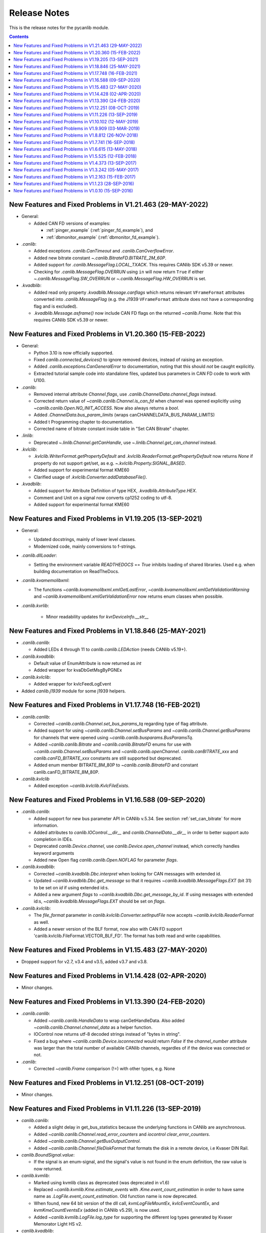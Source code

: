 ===========================================================================
                            Release Notes
===========================================================================
This is the release notes for the pycanlib module.

.. contents::
    :depth: 2


New Features and Fixed Problems in V1.21.463  (29-MAY-2022)
===========================================================================

* General:

  - Added CAN FD versions of examples:

    - :ref:`pinger_example` (:ref:`pinger_fd_example`), and
    - :ref:`dbmonitor_example` (:ref:`dbmonitor_fd_example`).

* `.canlib`:

  - Added exceptions `.canlib.CanTimeout` and `.canlib.CanOverflowError`.

  - Added new bitrate constant `~.canlib.BitrateFD.BITRATE_2M_60P`.

  - Added support for `.canlib.MessageFlag.LOCAL_TXACK`. This requires CANlib
    SDK v5.39 or newer.

  - Checking for `.canlib.MessageFlag.OVERRUN` using ``in`` will now return
    ``True`` if either `~.canlib.MessageFlag.SW_OVERRUN` or
    `~.canlib.MessageFlag.HW_OVERRUN` is set.

* `.kvadblib`:

  - Added read only property `.kvadblib.Message.canflags` which returns
    relevant ``VFrameFormat`` attributes converted into `.canlib.MessageFlag`
    (e.g. the J1939 ``VFrameFormat`` attribute does not have a corresponding
    flag and is excluded).

  - `.kvadblib.Message.asframe()` now include CAN FD flags on the returned
    `~canlib.Frame`. Note that this requires CANlib SDK v5.39 or newer.


New Features and Fixed Problems in V1.20.360  (15-FEB-2022)
===========================================================================
* General:

  - Python 3.10 is now officially supported.

  - Fixed `canlib.connected_devices()` to ignore removed devices, instead of
    raising an exception.

  - Added `.canlib.exceptions.CanGeneralError` to documentation, noting that
    this should *not* be caught explicitly.

  - Extracted tutorial sample code into standalone files, updated bus
    parameters in CAN FD code to work with U100.

* `.canlib`:

  - Removed internal attribute `Channel.flags`, use
    `.canlib.ChannelData.channel_flags` instead.

  - Corrected return value of `~canlib.canlib.Channel.is_can_fd` when channel
    was opened explicitly using `~canlib.canlib.Open.NO_INIT_ACCESS`. Now
    also always returns a `bool`.

  - Added `.ChannelData.bus_param_limits` (wraps canCHANNELDATA_BUS_PARAM_LIMITS)

  - Added t Programming chapter to documentation.

  - Corrected name of bitrate constant inside table in "Set CAN Bitrate" chapter.

* `.linlib`:

  - Deprecated `~.linlib.Channel.getCanHandle`, use `~.linlib.Channel.get_can_channel`
    instead.

* `.kvlclib`:

  - `.kvlclib.WriterFormat.getPropertyDefault` and
    `.kvlclib.ReaderFormat.getPropertyDefault` now returns `None` if property do
    not support get/set, as e.g. `~.kvlclib.Property.SIGNAL_BASED`.
  - Added support for experimental format KME60
  - Clarified usage of `.kvlclib.Converter.addDatabaseFile()`.

* `.kvadblib`:

  - Added support for Attribute Definition of type HEX,
    `.kvadblib.AttributeType.HEX`.
  - Comment and Unit on a signal now converts cp1252 coding to utf-8.
  - Added support for experimental format KME60


New Features and Fixed Problems in V1.19.205  (13-SEP-2021)
===========================================================================
* General:

  - Updated docstrings, mainly of lower level classes.
  - Modernized code, mainly conversions to f-strings.

* `.canlib.dllLoader`:

  - Setting the environment variable `READTHEDOCS` == `True` inhibits loading
    of shared libraries. Used e.g. when building documentation on ReadTheDocs.

* `.canlib.kvamemolibxml`:

  - The functions `~canlib.kvamemolibxml.xmlGetLastError`,
    `~canlib.kvamemolibxml.xmlGetValidationWarning` and
    `~canlib.kvamemolibxml.xmlGetValidationError` now returns enum classes when
    possible.

* `.canlib.kvrlib`:

    - Minor readability updates for `kvrDeviceInfo.__str__`

New Features and Fixed Problems in V1.18.846  (25-MAY-2021)
===========================================================================
* `.canlib.canlib`:

  - Added LEDs 4 through 11 to `canlib.canlib.LEDAction` (needs CANlib v5.19+).

* `.canlib.kvadblib`:

  - Default value of EnumAttribute is now returned as `int`
  - Added wrapper for kvaDbGetMsgByPGNEx

* `.canlib.kvlclib`:

  - Added wrapper for kvlcFeedLogEvent

* Added `canlib.j1939` module for some j1939 helpers.


New Features and Fixed Problems in V1.17.748  (16-FEB-2021)
===========================================================================
* `.canlib.canlib`:

  - Corrected `~canlib.canlib.Channel.set_bus_params_tq` regarding type of flag
    attribute.
  - Added support for using `~canlib.canlib.Channel.setBusParams` and
    `~canlib.canlib.Channel.getBusParams` for channels that were opened using
    `~canlib.canlib.busparams.BusParamsTq`.
  - Added `~canlib.canlib.Bitrate` and `~canlib.canlib.BitrateFD` enums for use with
    `~canlib.canlib.Channel.setBusParams` and `~canlib.canlib.openChannel`.
    `canlib.canBITRATE_xxx` and `canlib.canFD_BITRATE_xxx` constants are still
    supported but deprecated.
  - Added enum member BITRATE_8M_80P to `~canlib.canlib.BitrateFD` and constant
    canlib.canFD_BITRATE_8M_80P.

* `.canlib.kvlclib`

  - Added exception `~canlib.kvlclib.KvlcFileExists`.


New Features and Fixed Problems in V1.16.588  (09-SEP-2020)
===========================================================================
* `.canlib.canlib`:

  - Added support for new bus parameter API in CANlib v.5.34. See section
    :ref:`set_can_bitrate` for more information.
  - Added attributes to `canlib.IOControl.__dir__` and
    `canlib.ChannelData.__dir__` in order to better support auto completion
    in IDEs.
  - Deprecated `canlib.Device.channel`, use
    `canlib.Device.open_channel` instead, which correctly handles
    keyword arguments
  - Added new Open flag `canlib.canlib.Open.NOFLAG` for parameter `flags`.

* `.canlib.kvadblib`:

  - Corrected `~canlib.kvadblib.Dbc.interpret` when looking for CAN messages
    with extended id.
  - Updated `~canlib.kvadblib.Dbc.get_message` so that it requires
    `~canlib.kvadblib.MessageFlags.EXT` (bit 31) to be set on `id` if using
    extended id:s.
  - Added a new argument `flags` to `~canlib.kvadblib.Dbc.get_message_by_id`.
    If using messages with extended id:s, `~canlib.kvadblib.MessageFlags.EXT`
    should be set on `flags`.

* `.canlib.kvlclib`:

  - The `file_format` parameter in `canlib.kvlclib.Converter.setInputFile` now
    accepts `~canlib.kvlclib.ReaderFormat` as well.
  - Added a newer version of the BLF format, now also with CAN FD support
    'canlib.kvlclib.FileFormat.VECTOR_BLF_FD'. The format has both read and write
    capabilities.


New Features and Fixed Problems in V1.15.483  (27-MAY-2020)
===========================================================================
* Dropped support for v2.7, v3.4 and v3.5, added v3.7 and v3.8.


New Features and Fixed Problems in V1.14.428  (02-APR-2020)
===========================================================================
* Minor changes.


New Features and Fixed Problems in V1.13.390  (24-FEB-2020)
===========================================================================
* `.canlib.canlib`:

  - Added `~canlib.canlib.HandleData` to wrap canGetHandleData. Also added
    `~canlib.canlib.Channel.channel_data` as a helper function.

  - IOControl now returns utf-8 decoded strings instead of "bytes in string".

  - Fixed a bug where `~canlib.canlib.Device.isconnected` would return `False`
    if the `channel_number` attribute was larger than the total number of
    available CANlib channels, regardles of if the device was connected or not.

* `.canlib`:

  - Corrected `~canlib.Frame` comparison (!=) with other types, e.g. None


New Features and Fixed Problems in V1.12.251  (08-OCT-2019)
===========================================================================
* Minor changes.


New Features and Fixed Problems in V1.11.226  (13-SEP-2019)
===========================================================================
* `canlib.canlib`:

  - Added a slight delay in get_bus_statistics because the underlying
    functions in CANlib are asynchronous.

  - Added `~canlib.canlib.Channel.read_error_counters` and `iocontrol`
    `clear_error_counters`.

  - Added `~canlib.canlib.Channel.getBusOutputControl`.

  - Added `~canlib.canlib.Channel.fileDiskFormat` that formats the disk in a
    remote device, i.e Kvaser DIN Rail.

* `canlib.BoundSignal.value`:

  - If the signal is an enum-signal, and the signal's value is not found in the
    enum definition, the raw value is now returned.

* `canlib.kvmlib`:

  - Marked using kvmlib class as deprecated (was deprecated in v1.6)

  - Replaced `~canlib.kvmlib.Kme.estimate_events` with
    `.Kme.event_count_estimation` in order to have same name as
    `.LogFile.event_count_estimation`. Old function name is now deprecated.

  - When found, new 64 bit version of the dll call, `kvmLogFileMountEx`,
    `kvlcEventCountEx`, and `kvmKmeCountEventsEx` (added in CANlib v5.29), is
    now used.

  - Added `~canlib.kvmlib.LogFile.log_type` for supporting the different log
    types generated by Kvaser Memorator Light HS v2.

* `canlib.kvadblib`:

  - `~canlib.kvadblib.Dbc` raises `~canlib.kvadblib.exception.KvdDbFileParse`
    if the dbc file loaded contains syntax errors.


New Features and Fixed Problems in V1.10.102  (12-MAY-2019)
===========================================================================
* Reference documentation has been restructured.

* `~canlib.canlib.Channel`:

  - Added support for slicing environment variables declared as char.  Replaced
    low level function `scriptEnvvarSetData` with
    `~canlib.canlib.Channel.script_envvar_set_data` and added
    `~canlib.canlib.envvar.DataEnvVar` which is now returned when a char envvar is
    returned.

* `canlib.kvadblib`:

  - Error messages from the CAN database parser in `~canlib.kvadblib.Dbc` can be
    retrieved using `~canlib.kvadblib.get_last_parse_error()`.


New Features and Fixed Problems in V1.9.909  (03-MAR-2019)
===========================================================================
* `canlib.kvadblib`:

  - Error texts are now fetched from the dll using kvaDbGetErrorText().

* `canlib.kvlclib`:

  - Added support for DLC mismatch handling included in CANlib v5.27

* `canlib.kvDevice`:

  - The `canlib.kvDevice.kvDevice` class is now deprecated, use `canlib.Device`
    instead

* `canlib.Device`:

  - Added method `Device.issubset` as a helper to find loosely specified
    devices.

* `canlib.canlib.iopin`:

  - Added attributes `fw_version` and `serial` to `IoPin`. To read these
    attributes, CANlib v5.27 is needed.

  - `AddonModule` is a new class, holding attributes of one add-on module.

  - `Config.modules` is now an attribute, calculated at creation time and
    containing an ordered list of `AddonModule` objects. The old functionality
    has been moved to `Config._modules`

  - `Config.issubset` is a new method to identify if a configuration contains
    the expected add-on modules.


New Features and Fixed Problems in V1.8.812  (26-NOV-2018)
===========================================================================
* `canlib.canlib`:

  - Fixed issue were Channel.handle attribute would not be initialized when
    opening of the channel failed.

  - Added experimental support for accessing IO-pins on sub modules of the
    Kvaser DIN Rail SE 400S that was added to CANlib v5.26. This includes a
    new module `canlib.canlib.iopin`.

* `canlib.kvadblib`:

  - Fixed issue with signals were multiplexing mode, and scaling (factor and
    offset) returned wrong values from a loaded .dbc file.
  - Added show_all argument to Dbc.messages. Dbc.__iter__ now set show_all to
    False in order to skip VECTOR__INDEPENDENT_SIG_MSG messages.


New Features and Fixed Problems in V1.7.741  (16-SEP-2018)
===========================================================================
* `canlib.kvmlib`:

  - Added `canlib.kvmlib.event_count_estimation`
  - Added `canlib.kvmlib.kme`
    Previous kvmlib.kmeXXX functions are now deprecated.

* `canlib.canlib`:

  - Added `canlib.canlib.ScriptStatus`
  - Added enums to `canlib.canlib.ChannelCap`
  - Fixed `canlib.canlib.canWriteSync`

* `canlib.kvlclib`:

  - Added API to access information about reader formats.
  - Added kvlclib.Property to replace old
    PROPERTY_XXX constants which are now deprecated.
  - Added kvlclib.reader_formats and kvlclib.writer_formats to replace now
    deprecated kvlclib.WriterFormat.getFirstWriterFormat and
    kvlclib.WriterFormat.getNextWriterFormat.


New Features and Fixed Problems in V1.6.615  (13-MAY-2018)
===========================================================================

* Updated for CANlib SDK v5.23.

* Getting version numbers should now be done with ``dllversion()``,
  which will return `canlib.BetaVersionNumber` if the dll is marked as Beta.
  Also added ``canlib.prodversion()`` to return the CANlib product version number.

* `canlib.device`:

  - New `canlib.device.Device` class (available as `canlib.Device`) that is a
    simpler version of kvDevice. `canlib.device.Device` objects can be defined
    using an EAN and serial number, or a connected device can be searched for
    using `canlib.device.Device.find`. These objects do not require the device
    to stay connected, and can be used to later create most other `canlib`
    objects, e.g. `canlib.canlib.Channel`, `canlib.kvmlib.Memorator`, etc.

  - New `canlib.device.connected_devices` which returns an iterator of
    `canlib.device.Device` objects, one for each device currently connected.

* `canlib.ean`:

  - `canlib.ean.EAN` objects can be tested for equality, both with other
    `canlib.ean.EAN` objects and with strings.

  - Added `CanNotFound` exception.

  - `canlib.ean.EAN` objects can now be directly instantiated from string,
    i.e. ``ean = canlib.EAN(ean_string)`` instead of ``ean =
    canlib.EAN.from_string(ean_string)``.

  - `canlib.ean.EAN` objects can be converted back into any of the
    representations that can be used to create them. See the documentation of
    `canlib.ean.EAN` for more info.

  - `canlib.ean.EAN` objects can be indexed and iterated upon, yielding the
    digits as `int`\s.

* `canlib.canlib`:

  - `canlib.canlib.EnvVar` object raises `EnvvarNameError` when given an
    illegal name, instead of `AssertionError`.

  - `canlib.canlib.openChannel` can now set the bitrate of the channel opened.

  - `canlib.canlib.Channel` objects automatically close their handles when
    garbage collected

  - `canlib.canlib.Channel` has new methods
    `canlib.canlib.Channel.scriptRequestText` and
    `canlib.canlib.Channel.scriptGetText` to get text printed with
    ``printf()`` by a script. This text is returned as a
    `canlib.canlib.ScriptText` object.

* `canlib.kvamemolibxml`:

  - A new, object oriented way of dealing with kvamemolibxml using
    `canlib.kvamemolibxml.Configuration` objects.

* `canlib.kvmlib`:

  - Improved object model

    + New `canlib.kvmlib.openDevice` function that returns a
      `canlib.kvmlib.Memorator` object representing a connected Memorator
      device. See the documentation of `canlib.kvmlib.Memorator` for
      instructions on how to use this new class to more easily interface with
      your Memorators.

    + New `canlib.kvmlib.openKmf` function for opening .KMF files that returns
      a `canlib.kvmlib.Kmf` object that is similar to
      `canlib.kvmlib.Memorator`. See the docstring of `canlib.kvmlib.Kmf` for
      more information.

* `canlib.linlib`:

  - Getting version number with `canlib.linlib.dllversion` (requires CANlib SDK
    v5.23 or newer).

  - Explicit `canlib.linlib.Channel.close` function for forcing a linlib
    channel's internal handle to be closed.

* `canlib.canlib`:

  - Added support for accessing information within compiled t program (.txe) files.

    + Added wrapper function for `kvScriptTxeGetData`.
    + Added compiled t program (.txe) interface class `canlib.canlib.Txe`.

* `canlib.kvadblib`:

  - enums now returns non-empty dictionary in attribute definition returned
    from `EnumDefinition.definition`


New Features and Fixed Problems in V1.5.525  (12-FEB-2018)
===========================================================================

* Updated for CANlib SDK v5.22.

* Added support for LIN bus API (LINlib)

* Added support for Database API (kvaDbLib)
  Needs version v5.22 of CANlib SDK to get supported dll.

Restructuring of code in order to make the API simpler and the code base more
maintainable have resulted in the following changes (old style is deprecated,
shown in details while running Python with the -Wd argument):

* `canlib.kvMessage` has been renamed `canlib.Frame`

  - `canlib.Frame` objects are now accepted and returned when writing and reading channels.
  - The new `canlib.kvadblib` module uses these `canlib.Frame` objects heavily.

* `canlib.canlib`:

  - Added wrapper functions for `canReadStatus` and `canRequestChipStatus`
  - Deprecated use of `canlib.canlib.canlib()` objects; all methods have been moved to the module.

    + See the docstring of `canlib.canlib.CANLib` for more information

  - Simplified the names of the channel-classes (old names are deprecated):

    + The channel class is now `canlib.canlib.Channel`, instead of `canlib.canChannel`.
    + `canlib.canlib.ChannelData_Channel_Flags` is now `canlib.canlib.ChannelFlags`
    + `canlib.canlib.ChannelData_Channel_Flags_bits` is now `canlib.canlib.ChannelFlagBits`

  - `canlib.canlib.Channel` now uses `canlib.Frame` objects for reading and writing.

    + `canlib.Channel.read` now returns a `canlib.Frame` object instead of a tuple. However, `canlib.Frame` objects are largely compatible with tuples.
    + `canlib.Channel.write` takes a single argument, a `canlib.Frame` object. The previous call signature has been taken over by `canlib.Channel.write_raw`.
    + Likewise for `canlib.Channel.writeWait` and its new friend `canlib.Channel.writeWait_raw`.

  - The class `canlib.canlib.canVersion` has been removed, and
    `canlib.canlib.getVersion` now returns a `canlib.VersionNumber`. The new
    class still supports conversion to string and accessing ``.major`` and
    ``.minor`` attributes.

* `canlib.kvmlib`:

  - Added wrapper functions for kvmKmeReadEvent.
  - Corrected encoding for Python 3 in kmeOpenFile().
  - Deprecated names for several classes to make them more logical and more pythonic:

    + `canlib.kvmlib.memoMsg` is now `canlib.kvmlib.LogEvent`
    + `canlib.kvmlib.logMsg` is now `canlib.kvmlib.MessageEvent`
    + `canlib.kvmlib.rtcMsg` is now `canlib.kvmlib.RTCEvent`
    + `canlib.kvmlib.trigMsg` is now `canlib.kvmlib.TriggerEvent`
    + `canlib.kvmlib.verMsg` is now `canlib.kvmlib.VersionEvent`

  - The class `canlib.kvmlib.kvmVersion` has been removed, and
    `canlib.kvmlib.KvmLib.getVersion` now returns a `canlib.VersionNumber`. The
    new class still supports conversion to string and accessing ``.major``,
    ``.minor``, and ``.build`` attributes.

* `canlib.kvlclib`:

  - Added method `canlib.kvlclib.addDatabaseFile` and helper object `canlib.kvlclib.ChannelMask`.

  - The `canlib.kvlclib.KvlcLib` object has been deprecated.

    + All functions that relate to converters have been moved to the more appropriately named `canlib.kvlclib.Converter`.

      - Some of these functions have been renamed:

        + `IsOutputFilenameNew`, `IsOverrunActive`, and `IsDataTruncated` have all had their initial "i" lower-cased, as the upper case "I" was an error.
        + `getPropertyDefault` and `isPropertySupported` are no longer available on the `Converter` object, they must be accessed via the `format` attribute::

            converter.format.getPropertyDefault(...)
    + `canlib.kvlclib.WriterFormat.getFirstWriterFormat` and `canlib.kvlclib.WriterFormat.getNextWriterFormat` now returns a `kvlclib.FileFormat` object (which is based on the `IntEnum` class).

    + Other functions have been moved to the `canlib.kvlclib` module.
    + `deleteConverter` is no longer supported. Instead, converters are automatically deleted when garbage collected. If their contents must be flushed to file, see the new `canlib.kvlclib.Converter.flush` method.

  - The class `canlib.kvlclib.KvlcVersion` has been removed, and
    `canlib.kvmlib.kvlclib.getVersion` now returns a `canlib.VersionNumber`. The
    new class still supports conversion to string and accessing ``.major``,
    ``.minor``, and ``.build`` attributes.


* `canlib.kvrlib`:

  - The `canlib.kvrlib.KvrLib` object has been deprecated; all methods have been moved to the module.

  - `canlib.kvrlib.getVersion` no longer returns a `canlib.kvrlib.kvrVersion`
    but a `canlib.VersionNumber`. The return value still supports conversion to
    string and accessing ``.major`` and ``.minor`` attributes.

* `canlib.kvamemolibxml`:

  - Renamed from `canlib.KvaMemoLibXml`, however trying to import the old name will just import the new one instead.
  - Deprecated the use of `canlib.kvamemolibxml.KvaMemoLib` objects, all methods have been moved to the `canlib.kvamemolibxml` module itself.
  - Breaking change: Moved values that were incorrectly defined as constants into enums. In most cases this should not have any impact, as all the values are internal error codes and are turned into Python exceptions. But if you nonetheless use the kvamemolibxml status values directly, you'll need to change your code as follows:

    + ``KvaXmlStatusERR_XXX_XXX`` is now ``Error.XXX_XXX``.
    + ``KvaXmlValidationStatusERR_XXX_XXX`` is now ``ValidationError.XXX_XXX``
    + ``KvaXmlValidationStatusWARN`` is now ``ValidationWarning.XXX_XXX``.
    + ``KvaXmlStatusFail`` is now ``Error.FAIL`` (Changed to be consistent with other KvaXmlStatus errors). The same is true for ``ValidationError.FAIL``.
    + ``KvaXmlStatusOK`` and ``KvaXmlValidationStatusOK`` are still treated as if they are constants, as they are not error statuses.

  - `canlib.kvamemolibxml.getVersion` no longer returns a string but a
    `canlib.VersionNumber`. The return value still supports conversion to
    string.

* Exceptions:

  - Exceptions throughout the package have been standardised, and now all inherit from `canlib.exceptions.CanlibException`.
  - The `canERR` attribute that some exceptions had has been deprecated in favour of a `status` attribute. Furthermore, all `canlib` exceptions now have this attribute; the status code that was returned from a C call that triggered the specific exception.


New Features and Fixed Problems in V1.4.373  (13-SEP-2017)
===========================================================================
* Minor changes.


New Features and Fixed Problems in V1.3.242  (05-MAY-2017)
===========================================================================
* Added missing unicode conversions for Python3.

* Linux

  - Added support for new libraries (kvadblib, kvmlib, kvamemolibxml, kvlclib).
  - Added wrappers KvFileGetCount, kvFileGetName, kvFileCopyXxxx, kvDeviceSetMode, kvDeviceGetMode

* canlib:

  - Added wrapper for kvFileDelete
  - Enhanced printout from canScriptFail errors.
  - Second file argument in fileCopyFromDevice and fileCopyToDevice is now optional.
  - OS now loads all dependency dll (also adding KVDLLPATH to PATH in Windows).


New Features and Fixed Problems in V1.2.163  (15-FEB-2017)
===========================================================================
* Added wrapper function canlib.getChannelData_Cust_Name()
* Added module canlib.kvlclib which is a wrapper for the Converter Library
  kvlclib in CANlib SDK.

* Added wrapper function canChannel.flashLeds().

* Added missing unicode conversions for Python3.

* Fixed bug where CANlib SDK install directory was not always correctly
  detected in Windows 10.


New Features and Fixed Problems in V1.1.23  (28-SEP-2016)
===========================================================================
* canSetAcceptanceFilter and kvReadTimer was not implemented in Linux


New Features and Fixed Problems in V1.0.10  (15-SEP-2016)
===========================================================================
* Initial module release.

* Added kvmlib.kmeSCanFileType()

* Added canChannel.canAccept() and canChannel.canSetAcceptanceFilter()



